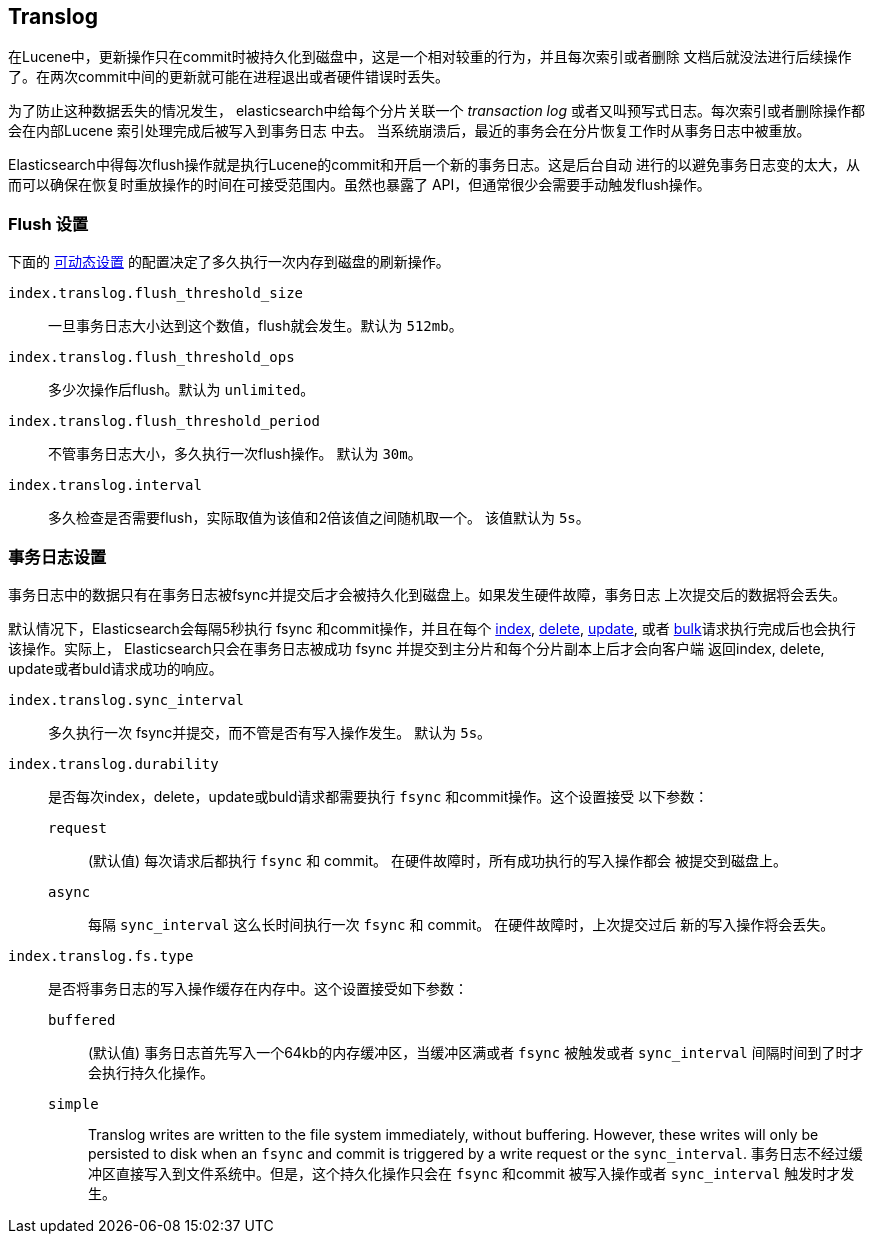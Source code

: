 [[index-modules-translog]]
== Translog

在Lucene中，更新操作只在commit时被持久化到磁盘中，这是一个相对较重的行为，并且每次索引或者删除
文档后就没法进行后续操作了。在两次commit中间的更新就可能在进程退出或者硬件错误时丢失。

为了防止这种数据丢失的情况发生， elasticsearch中给每个分片关联一个 _transaction log_
或者又叫预写式日志。每次索引或者删除操作都会在内部Lucene 索引处理完成后被写入到事务日志
中去。
当系统崩溃后，最近的事务会在分片恢复工作时从事务日志中被重放。

Elasticsearch中得每次flush操作就是执行Lucene的commit和开启一个新的事务日志。这是后台自动
进行的以避免事务日志变的太大，从而可以确保在恢复时重放操作的时间在可接受范围内。虽然也暴露了
API，但通常很少会需要手动触发flush操作。


[float]
=== Flush 设置

下面的 <<indices-update-settings,可动态设置>> 的配置决定了多久执行一次内存到磁盘的刷新操作。

`index.translog.flush_threshold_size`::

一旦事务日志大小达到这个数值，flush就会发生。默认为 `512mb`。

`index.translog.flush_threshold_ops`::

多少次操作后flush。默认为 `unlimited`。

`index.translog.flush_threshold_period`::

不管事务日志大小，多久执行一次flush操作。 默认为 `30m`。

`index.translog.interval`::

多久检查是否需要flush，实际取值为该值和2倍该值之间随机取一个。 该值默认为 `5s`。


[float]
=== 事务日志设置

事务日志中的数据只有在事务日志被++fsync++并提交后才会被持久化到磁盘上。如果发生硬件故障，事务日志
上次提交后的数据将会丢失。

默认情况下，Elasticsearch会每隔5秒执行 ++fsync++ 和commit操作，并且在每个
<<docs-index_,index>>, <<docs-delete,delete>>,
<<docs-update,update>>, 或者  <<docs-bulk,bulk>>请求执行完成后也会执行该操作。实际上，
Elasticsearch只会在事务日志被成功 ++fsync++ 并提交到主分片和每个分片副本上后才会向客户端
返回index, delete, update或者buld请求成功的响应。

`index.translog.sync_interval`::

多久执行一次 ++fsync++并提交，而不管是否有写入操作发生。 默认为 `5s`。

`index.translog.durability`::
+
--

是否每次index，delete，update或buld请求都需要执行 `fsync` 和commit操作。这个设置接受
以下参数：

`request`::

    (默认值) 每次请求后都执行 `fsync` 和 commit。 在硬件故障时，所有成功执行的写入操作都会
    被提交到磁盘上。

`async`::

    每隔 `sync_interval` 这么长时间执行一次 `fsync` 和 commit。 在硬件故障时，上次提交过后
    新的写入操作将会丢失。

--

`index.translog.fs.type`::
+
--

是否将事务日志的写入操作缓存在内存中。这个设置接受如下参数：

`buffered`::

    (默认值) 事务日志首先写入一个64kb的内存缓冲区，当缓冲区满或者 `fsync` 被触发或者
     `sync_interval` 间隔时间到了时才会执行持久化操作。

`simple`::

    Translog writes are written to the file system immediately, without
    buffering.  However, these writes will only be persisted to disk when an
    `fsync` and commit is triggered by a write request or the `sync_interval`.
    事务日志不经过缓冲区直接写入到文件系统中。但是，这个持久化操作只会在 `fsync` 和commit
    被写入操作或者 `sync_interval` 触发时才发生。

--
